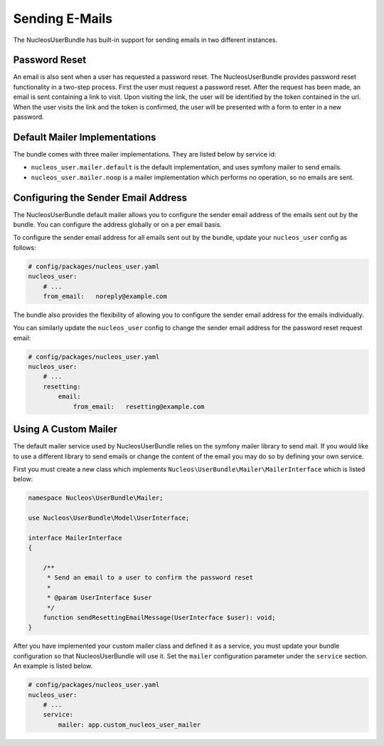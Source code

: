 Sending E-Mails
===============

The NucleosUserBundle has built-in support for sending emails in two different
instances.

Password Reset
--------------

An email is also sent when a user has requested a password reset. The
NucleosUserBundle provides password reset functionality in a two-step process.
First the user must request a password reset. After the request has been
made, an email is sent containing a link to visit. Upon visiting the link,
the user will be identified by the token contained in the url. When the user
visits the link and the token is confirmed, the user will be presented with
a form to enter in a new password.

Default Mailer Implementations
------------------------------

The bundle comes with three mailer implementations. They are listed below
by service id:

- ``nucleos_user.mailer.default`` is the default implementation, and uses symfony mailer to send emails.
- ``nucleos_user.mailer.noop`` is a mailer implementation which performs no operation, so no emails are sent.

Configuring the Sender Email Address
------------------------------------

The NucleosUserBundle default mailer allows you to configure the sender email address
of the emails sent out by the bundle. You can configure the address globally or on
a per email basis.

To configure the sender email address for all emails sent out by the bundle,
update your ``nucleos_user`` config as follows:

.. code-block:: yaml

    # config/packages/nucleos_user.yaml
    nucleos_user:
        # ...
        from_email:   noreply@example.com

The bundle also provides the flexibility of allowing you to configure the sender
email address for the emails individually.

You can similarly update the ``nucleos_user`` config to change the sender email address for
the password reset request email:

.. code-block:: yaml

    # config/packages/nucleos_user.yaml
    nucleos_user:
        # ...
        resetting:
            email:
                from_email:   resetting@example.com

Using A Custom Mailer
---------------------

The default mailer service used by NucleosUserBundle relies on the symfony mailer
library to send mail. If you would like to use a different library to send
emails or change the content of the email you
may do so by defining your own service.

First you must create a new class which implements ``Nucleos\UserBundle\Mailer\MailerInterface``
which is listed below:

.. code-block:: php-annotations

    namespace Nucleos\UserBundle\Mailer;

    use Nucleos\UserBundle\Model\UserInterface;

    interface MailerInterface
    {

        /**
         * Send an email to a user to confirm the password reset
         *
         * @param UserInterface $user
         */
        function sendResettingEmailMessage(UserInterface $user): void;
    }

After you have implemented your custom mailer class and defined it as a service,
you must update your bundle configuration so that NucleosUserBundle will use it.
Set the ``mailer`` configuration parameter under the ``service`` section.
An example is listed below.

.. code-block:: yaml

    # config/packages/nucleos_user.yaml
    nucleos_user:
        # ...
        service:
            mailer: app.custom_nucleos_user_mailer

